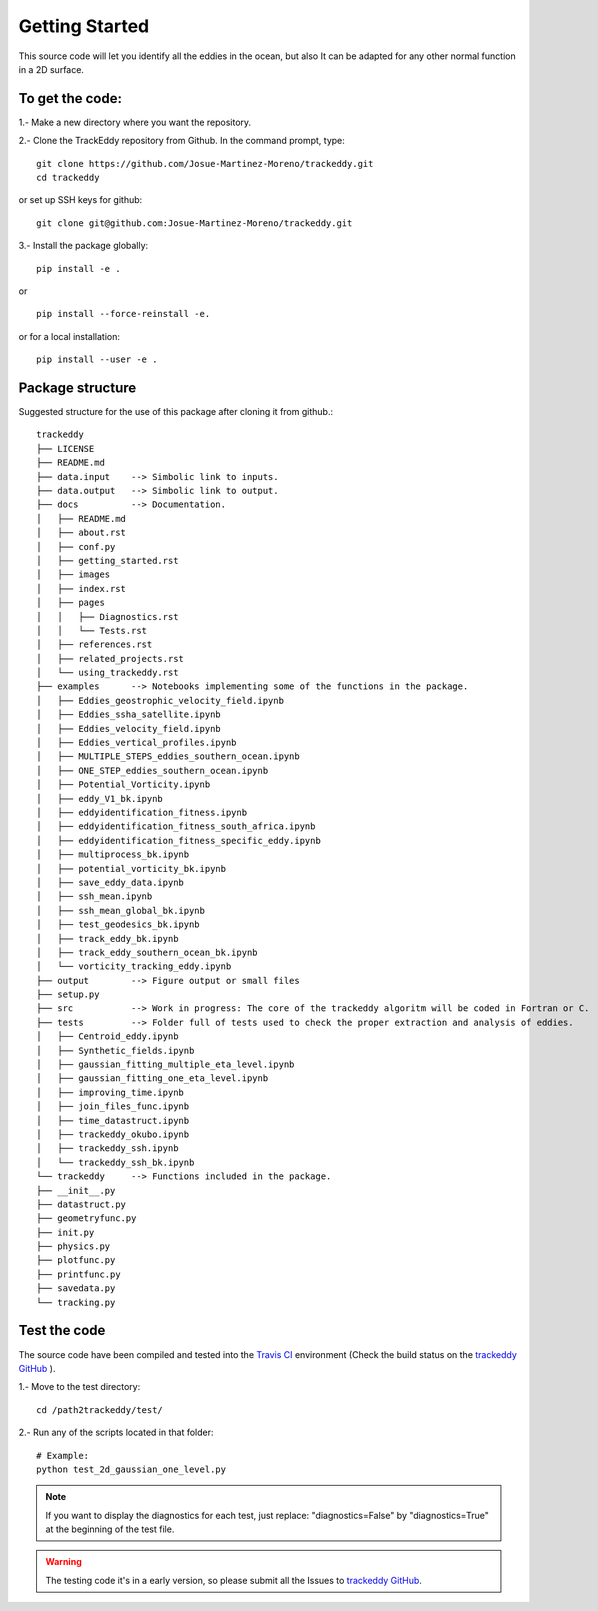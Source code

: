 ===============
Getting Started
===============

This source code will let you identify all the eddies in the ocean, 
but also It can be adapted for any other normal function in a 2D surface.

To get the code:
================
1.- Make a new directory where you want the repository.

2.- Clone the TrackEddy repository from Github. In the command prompt, type::

        git clone https://github.com/Josue-Martinez-Moreno/trackeddy.git
        cd trackeddy

or set up SSH keys for github::   

        git clone git@github.com:Josue-Martinez-Moreno/trackeddy.git
    
3.- Install the package globally::
        
        pip install -e .
    
or ::
    
        pip install --force-reinstall -e.
    
or for a local installation::

        pip install --user -e .

Package structure
=================

Suggested structure for the use of this package after cloning it from github.::

    trackeddy
    ├── LICENSE
    ├── README.md
    ├── data.input    --> Simbolic link to inputs.
    ├── data.output   --> Simbolic link to output.
    ├── docs          --> Documentation.
    │   ├── README.md
    │   ├── about.rst
    │   ├── conf.py
    │   ├── getting_started.rst
    │   ├── images
    │   ├── index.rst
    │   ├── pages
    │   │   ├── Diagnostics.rst
    │   │   └── Tests.rst
    │   ├── references.rst
    │   ├── related_projects.rst
    │   └── using_trackeddy.rst
    ├── examples      --> Notebooks implementing some of the functions in the package.
    │   ├── Eddies_geostrophic_velocity_field.ipynb
    │   ├── Eddies_ssha_satellite.ipynb
    │   ├── Eddies_velocity_field.ipynb
    │   ├── Eddies_vertical_profiles.ipynb
    │   ├── MULTIPLE_STEPS_eddies_southern_ocean.ipynb
    │   ├── ONE_STEP_eddies_southern_ocean.ipynb
    │   ├── Potential_Vorticity.ipynb
    │   ├── eddy_V1_bk.ipynb
    │   ├── eddyidentification_fitness.ipynb
    │   ├── eddyidentification_fitness_south_africa.ipynb
    │   ├── eddyidentification_fitness_specific_eddy.ipynb
    │   ├── multiprocess_bk.ipynb
    │   ├── potential_vorticity_bk.ipynb
    │   ├── save_eddy_data.ipynb
    │   ├── ssh_mean.ipynb
    │   ├── ssh_mean_global_bk.ipynb
    │   ├── test_geodesics_bk.ipynb
    │   ├── track_eddy_bk.ipynb
    │   ├── track_eddy_southern_ocean_bk.ipynb
    │   └── vorticity_tracking_eddy.ipynb
    ├── output        --> Figure output or small files
    ├── setup.py
    ├── src           --> Work in progress: The core of the trackeddy algoritm will be coded in Fortran or C.
    ├── tests         --> Folder full of tests used to check the proper extraction and analysis of eddies.
    │   ├── Centroid_eddy.ipynb
    │   ├── Synthetic_fields.ipynb
    │   ├── gaussian_fitting_multiple_eta_level.ipynb
    │   ├── gaussian_fitting_one_eta_level.ipynb
    │   ├── improving_time.ipynb
    │   ├── join_files_func.ipynb
    │   ├── time_datastruct.ipynb
    │   ├── trackeddy_okubo.ipynb
    │   ├── trackeddy_ssh.ipynb
    │   └── trackeddy_ssh_bk.ipynb
    └── trackeddy     --> Functions included in the package.
    ├── __init__.py
    ├── datastruct.py
    ├── geometryfunc.py
    ├── init.py
    ├── physics.py
    ├── plotfunc.py
    ├── printfunc.py
    ├── savedata.py
    └── tracking.py

Test the code
=============
The source code have been compiled and tested into the `Travis CI <https://travis-ci.org/Josue-Martinez-Moreno/trackeddy>`_ environment 
(Check the build status on the `trackeddy GitHub <https://github.com/Josue-Martinez-Moreno/trackeddy>`_ ).

1.- Move to the test directory::
    
    cd /path2trackeddy/test/

2.- Run any of the scripts located in that folder::
    
    # Example:
    python test_2d_gaussian_one_level.py

.. note:: 
    If you want to display the diagnostics for each test, just replace:
    "diagnostics=False" by "diagnostics=True" at the beginning of the test file.
..

.. warning::
    The testing code it's in a early version, so please submit all the Issues 
    to `trackeddy GitHub <https://github.com/Josue-Martinez-Moreno/trackeddy>`_.
..


